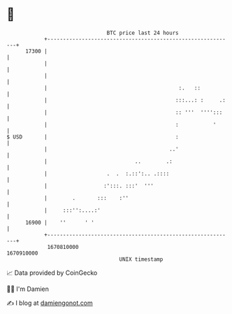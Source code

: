 * 👋

#+begin_example
                                   BTC price last 24 hours                    
               +------------------------------------------------------------+ 
         17300 |                                                            | 
               |                                                            | 
               |                                                            | 
               |                                          :.   ::           | 
               |                                         :::...: :     .:   | 
               |                                         :: '''  '''':::    | 
               |                                         :           '      | 
   $ USD       |                                         :                  | 
               |                                       ..'                  | 
               |                            ..        .:                    | 
               |                   .  .  :.::':.. .::::                     | 
               |                  :':::. :::'  '''                          | 
               |        .       :::    :''                                  | 
               |     :::'':....:'                                           | 
         16900 |    ''      ' '                                             | 
               +------------------------------------------------------------+ 
                1670810000                                        1670910000  
                                       UNIX timestamp                         
#+end_example
📈 Data provided by CoinGecko

🧑‍💻 I'm Damien

✍️ I blog at [[https://www.damiengonot.com][damiengonot.com]]
